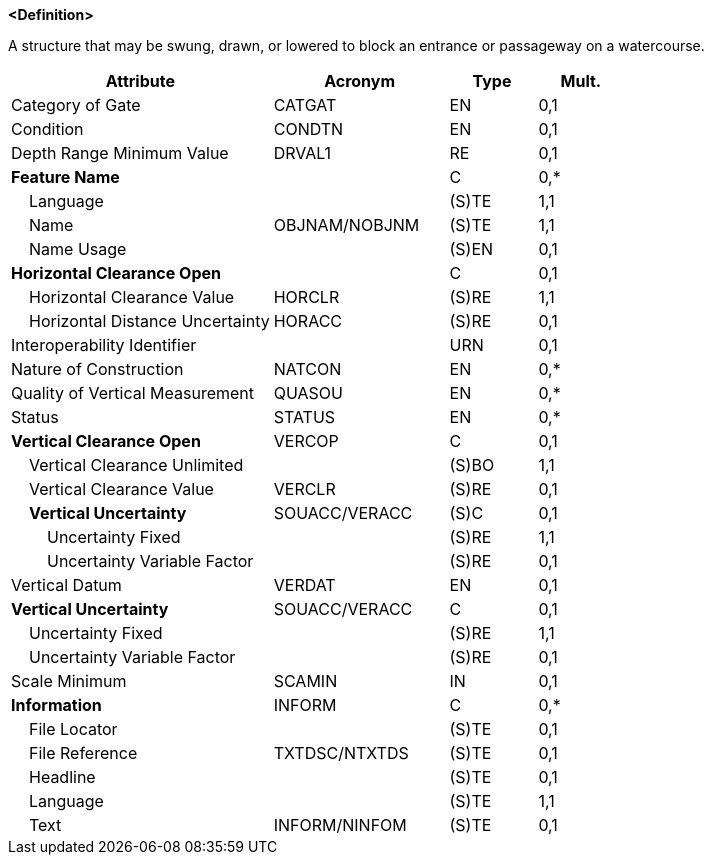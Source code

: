 **<Definition>**

A structure that may be swung, drawn, or lowered to block an entrance or passageway on a watercourse.

[cols="3,2,1,1", options="header"]
|===
|Attribute |Acronym |Type |Mult.

|Category of Gate|CATGAT|EN|0,1
|Condition|CONDTN|EN|0,1
|Depth Range Minimum Value|DRVAL1|RE|0,1
|**Feature Name**||C|0,*
|    Language||(S)TE|1,1
|    Name|OBJNAM/NOBJNM|(S)TE|1,1
|    Name Usage||(S)EN|0,1
|**Horizontal Clearance Open**||C|0,1
|    Horizontal Clearance Value|HORCLR|(S)RE|1,1
|    Horizontal Distance Uncertainty|HORACC|(S)RE|0,1
|Interoperability Identifier||URN|0,1
|Nature of Construction|NATCON|EN|0,*
|Quality of Vertical Measurement|QUASOU|EN|0,*
|Status|STATUS|EN|0,*
|**Vertical Clearance Open**|VERCOP|C|0,1
|    Vertical Clearance Unlimited||(S)BO|1,1
|    Vertical Clearance Value|VERCLR|(S)RE|0,1
|    **Vertical Uncertainty**|SOUACC/VERACC|(S)C|0,1
|        Uncertainty Fixed||(S)RE|1,1
|        Uncertainty Variable Factor||(S)RE|0,1
|Vertical Datum|VERDAT|EN|0,1
|**Vertical Uncertainty**|SOUACC/VERACC|C|0,1
|    Uncertainty Fixed||(S)RE|1,1
|    Uncertainty Variable Factor||(S)RE|0,1
|Scale Minimum|SCAMIN|IN|0,1
|**Information**|INFORM|C|0,*
|    File Locator||(S)TE|0,1
|    File Reference|TXTDSC/NTXTDS|(S)TE|0,1
|    Headline||(S)TE|0,1
|    Language||(S)TE|1,1
|    Text|INFORM/NINFOM|(S)TE|0,1
|===

// include::../features_rules/Gate_rules.adoc[tag=Gate]
